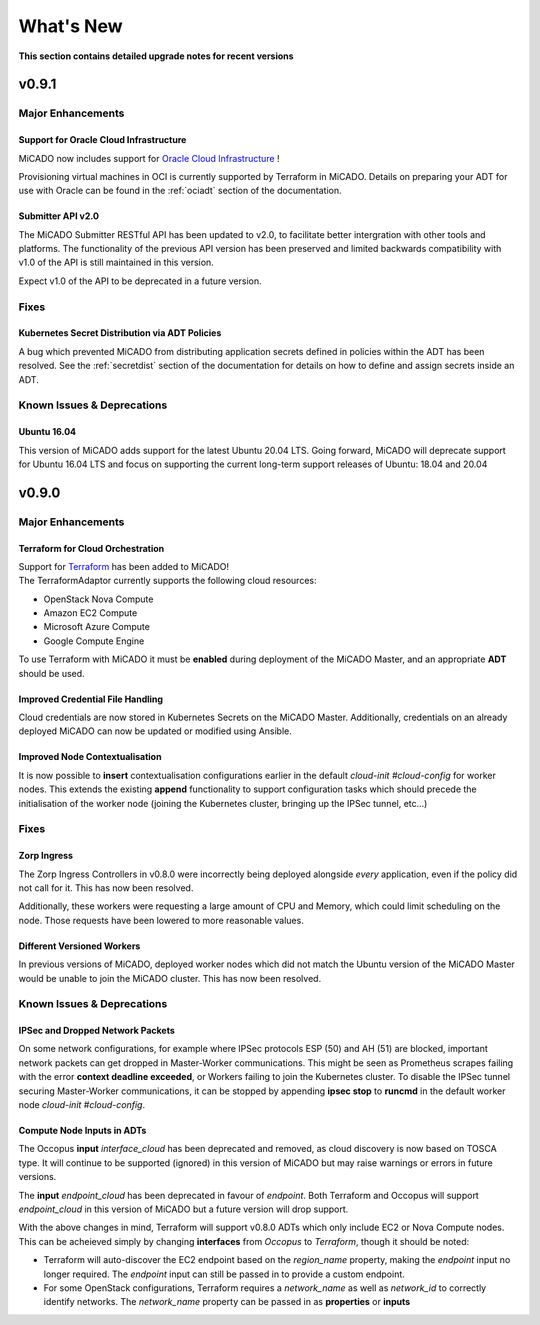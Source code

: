 .. _whatsnew:

What's New
**********

**This section contains detailed upgrade notes for recent versions**

v0.9.1
======

Major Enhancements
------------------

Support for Oracle Cloud Infrastructure
~~~~~~~~~~~~~~~~~~~~~~~~~~~~~~~~~~~~~~~

MiCADO now includes support for
`Oracle Cloud Infrastructure <https://www.oracle.com/ca-en/cloud/>`__ !

Provisioning virtual machines in OCI is currently supported by Terraform
in MiCADO. Details on preparing your ADT for use with Oracle can be found
in the :ref:`ociadt` section of the documentation.

Submitter API v2.0
~~~~~~~~~~~~~~~~~~

The MiCADO Submitter RESTful API has been updated to v2.0, to facilitate
better intergration with other tools and platforms. The functionality of
the previous API version has been preserved and limited backwards
compatibility with v1.0 of the API is still maintained in this version.

Expect v1.0 of the API to be deprecated in a future version.


Fixes
-----

Kubernetes Secret Distribution via ADT Policies
~~~~~~~~~~~~~~~~~~~~~~~~~~~~~~~~~~~~~~~~~~~~~~~

A bug which prevented MiCADO from distributing application secrets defined
in policies within the ADT has been resolved. See the :ref:`secretdist`
section of the documentation for details on how to define and assign secrets
inside an ADT.


Known Issues & Deprecations
---------------------------

Ubuntu 16.04
~~~~~~~~~~~~

This version of MiCADO adds support for the latest Ubuntu 20.04 LTS. Going
forward, MiCADO will deprecate support for Ubuntu 16.04 LTS and focus on
supporting the current long-term support releases of Ubuntu: 18.04 and 20.04


v0.9.0
======

Major Enhancements
------------------

Terraform for Cloud Orchestration
~~~~~~~~~~~~~~~~~~~~~~~~~~~~~~~~~

| Support for `Terraform <https://terraform.io>`__ has been added to MiCADO!
| The TerraformAdaptor currently supports the following cloud resources:

- OpenStack Nova Compute
- Amazon EC2 Compute
- Microsoft Azure Compute
- Google Compute Engine

To use Terraform with MiCADO it must be **enabled** during deployment
of the MiCADO Master, and an appropriate **ADT** should be used.

Improved Credential File Handling
~~~~~~~~~~~~~~~~~~~~~~~~~~~~~~~~~

Cloud credentials are now stored in Kubernetes Secrets on the MiCADO Master.
Additionally, credentials on an already deployed MiCADO can now be updated
or modified using Ansible.

Improved Node Contextualisation
~~~~~~~~~~~~~~~~~~~~~~~~~~~~~~~

It is now possible to **insert** contextualisation configurations earlier
in the default *cloud-init #cloud-config* for worker nodes. This extends
the existing **append** functionality to support configuration tasks which
should precede the initialisation of the worker node (joining the Kubernetes
cluster, bringing up the IPSec tunnel, etc...)

Fixes
-----

Zorp Ingress
~~~~~~~~~~~~

The Zorp Ingress Controllers in v0.8.0 were incorrectly being deployed
alongside *every* application, even if the policy did not call for it. This
has now been resolved.

Additionally, these workers were requesting a large amount of CPU and Memory,
which could limit scheduling on the node. Those requests have been lowered to
more reasonable values.

Different Versioned Workers
~~~~~~~~~~~~~~~~~~~~~~~~~~~

In previous versions of MiCADO, deployed worker nodes which did not match
the Ubuntu version of the MiCADO Master would be unable to join the
MiCADO cluster. This has now been resolved.

Known Issues & Deprecations
---------------------------

IPSec and Dropped Network Packets
~~~~~~~~~~~~~~~~~~~~~~~~~~~~~~~~~

On some network configurations, for example where IPSec protocols ESP (50) and
AH (51) are blocked, important network packets can get dropped in
Master-Worker communications. This might be seen as Prometheus scrapes
failing with the error **context deadline exceeded**, or Workers failing
to join the Kubernetes cluster. To disable the IPSec tunnel securing
Master-Worker communications, it can be stopped by appending
**ipsec stop** to **runcmd** in the default worker node
*cloud-init #cloud-config*.

Compute Node Inputs in ADTs
~~~~~~~~~~~~~~~~~~~~~~~~~~~

The Occopus **input** *interface_cloud* has been deprecated and removed,
as cloud discovery is now based on TOSCA type. It will continue to be
supported (ignored) in this version of MiCADO but may raise warnings or
errors in future versions.

The **input** *endpoint_cloud* has been deprecated in favour of
*endpoint*. Both Terraform and Occopus will support *endpoint_cloud*
in this version of MiCADO but a future version will drop support.

With the above changes in mind, Terraform will support v0.8.0 ADTs
which only include EC2 or Nova Compute nodes. This can be acheieved simply
by changing **interfaces** from *Occopus* to *Terraform*, though it
should be noted:

- Terraform will auto-discover the EC2 endpoint based on the *region_name*
  property, making the *endpoint* input no longer required. The *endpoint*
  input can still be passed in to provide a custom endpoint.
- For some OpenStack configurations, Terraform requires a *network_name*
  as well as *network_id* to correctly identify networks. The *network_name*
  property can be passed in as **properties** or **inputs**
